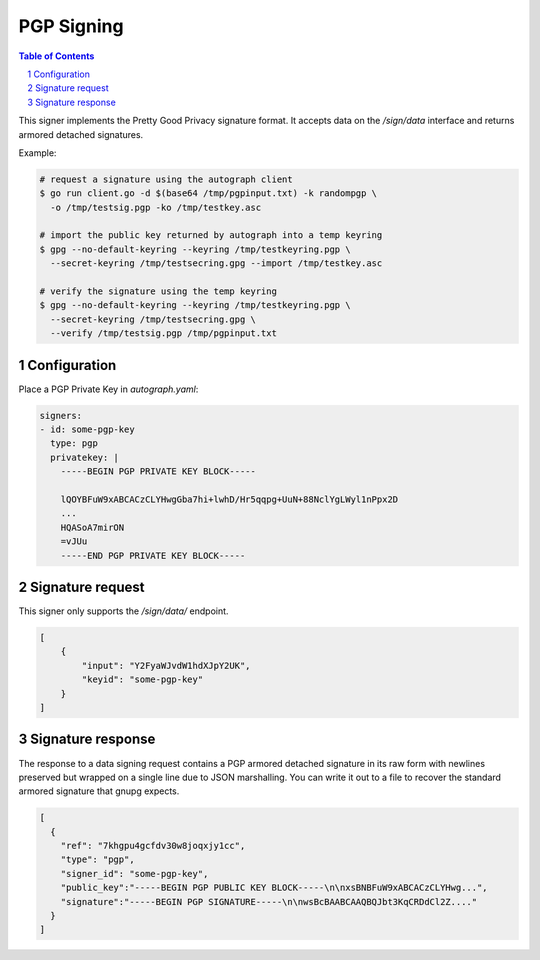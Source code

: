 PGP Signing
===========

.. sectnum::
.. contents:: Table of Contents

This signer implements the Pretty Good Privacy signature format. It accepts data
on the `/sign/data` interface and returns armored detached signatures.

Example:

.. code:: bash

    # request a signature using the autograph client
    $ go run client.go -d $(base64 /tmp/pgpinput.txt) -k randompgp \
      -o /tmp/testsig.pgp -ko /tmp/testkey.asc

    # import the public key returned by autograph into a temp keyring
    $ gpg --no-default-keyring --keyring /tmp/testkeyring.pgp \
      --secret-keyring /tmp/testsecring.gpg --import /tmp/testkey.asc

    # verify the signature using the temp keyring
    $ gpg --no-default-keyring --keyring /tmp/testkeyring.pgp \
      --secret-keyring /tmp/testsecring.gpg \
      --verify /tmp/testsig.pgp /tmp/pgpinput.txt

Configuration
-------------

Place a PGP Private Key in `autograph.yaml`:

.. code:: yaml

    signers:
    - id: some-pgp-key
      type: pgp
      privatekey: |
        -----BEGIN PGP PRIVATE KEY BLOCK-----

        lQOYBFuW9xABCACzCLYHwgGba7hi+lwhD/Hr5qqpg+UuN+88NclYgLWyl1nPpx2D
        ...
        HQASoA7mirON
        =vJUu
        -----END PGP PRIVATE KEY BLOCK-----

Signature request
-----------------

This signer only supports the `/sign/data/` endpoint.

.. code:: json

    [
        {
            "input": "Y2FyaWJvdW1hdXJpY2UK",
            "keyid": "some-pgp-key"
        }
    ]

Signature response
------------------

The response to a data signing request contains a PGP armored detached
signature in its raw form with newlines preserved but wrapped on a single line
due to JSON marshalling. You can write it out to a file to recover the standard
armored signature that gnupg expects.

.. code:: json

    [
      {
        "ref": "7khgpu4gcfdv30w8joqxjy1cc",
        "type": "pgp",
        "signer_id": "some-pgp-key",
        "public_key":"-----BEGIN PGP PUBLIC KEY BLOCK-----\n\nxsBNBFuW9xABCACzCLYHwg...",
        "signature":"-----BEGIN PGP SIGNATURE-----\n\nwsBcBAABCAAQBQJbt3KqCRDdCl2Z...."
      }
    ]
